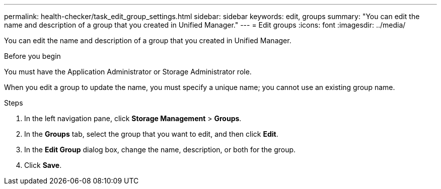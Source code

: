 ---
permalink: health-checker/task_edit_group_settings.html
sidebar: sidebar
keywords: edit, groups
summary: "You can edit the name and description of a group that you created in Unified Manager."
---
= Edit groups
:icons: font
:imagesdir: ../media/

[.lead]
You can edit the name and description of a group that you created in Unified Manager.

.Before you begin

You must have the Application Administrator or Storage Administrator role.

When you edit a group to update the name, you must specify a unique name; you cannot use an existing group name.

.Steps
. In the left navigation pane, click *Storage Management* > *Groups*.
. In the *Groups* tab, select the group that you want to edit, and then click *Edit*.
. In the *Edit Group* dialog box, change the name, description, or both for the group.
. Click *Save*.
// 2025-6-10, ONTAPDOC-133